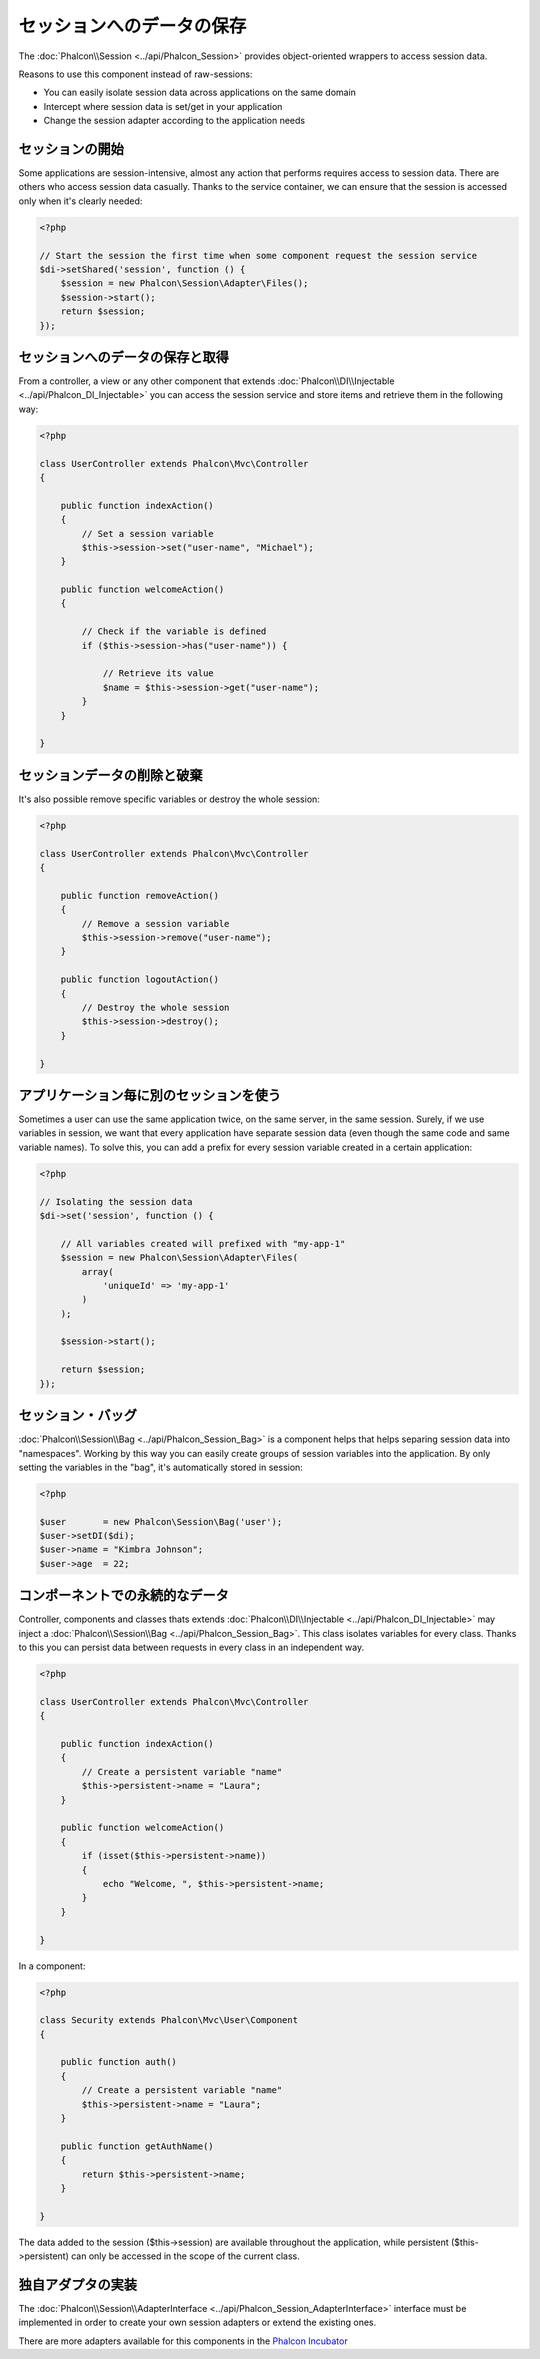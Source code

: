 セッションへのデータの保存
=======================
The :doc:`Phalcon\\Session <../api/Phalcon_Session>` provides object-oriented wrappers to access session data.

Reasons to use this component instead of raw-sessions:

* You can easily isolate session data across applications on the same domain
* Intercept where session data is set/get in your application
* Change the session adapter according to the application needs

セッションの開始
--------------------
Some applications are session-intensive, almost any action that performs requires access to session data. There are others who access session data casually.
Thanks to the service container, we can ensure that the session is accessed only when it's clearly needed:

.. code-block:: php

    <?php

    // Start the session the first time when some component request the session service
    $di->setShared('session', function () {
        $session = new Phalcon\Session\Adapter\Files();
        $session->start();
        return $session;
    });

セッションへのデータの保存と取得
----------------------------------
From a controller, a view or any other component that extends :doc:`Phalcon\\DI\\Injectable <../api/Phalcon_DI_Injectable>` you can access the session service
and store items and retrieve them in the following way:

.. code-block:: php

    <?php

    class UserController extends Phalcon\Mvc\Controller
    {

        public function indexAction()
        {
            // Set a session variable
            $this->session->set("user-name", "Michael");
        }

        public function welcomeAction()
        {

            // Check if the variable is defined
            if ($this->session->has("user-name")) {

                // Retrieve its value
                $name = $this->session->get("user-name");
            }
        }

    }

セッションデータの削除と破棄
----------------------------
It's also possible remove specific variables or destroy the whole session:

.. code-block:: php

    <?php

    class UserController extends Phalcon\Mvc\Controller
    {

        public function removeAction()
        {
            // Remove a session variable
            $this->session->remove("user-name");
        }

        public function logoutAction()
        {
            // Destroy the whole session
            $this->session->destroy();
        }

    }

アプリケーション毎に別のセッションを使う
-------------------------------------------
Sometimes a user can use the same application twice, on the same server, in the same session. Surely, if we use variables in session,
we want that every application have separate session data (even though the same code and same variable names). To solve this, you can add a
prefix for every session variable created in a certain application:

.. code-block:: php

    <?php

    // Isolating the session data
    $di->set('session', function () {

        // All variables created will prefixed with "my-app-1"
        $session = new Phalcon\Session\Adapter\Files(
            array(
                'uniqueId' => 'my-app-1'
            )
        );

        $session->start();

        return $session;
    });

セッション・バッグ
------------
:doc:`Phalcon\\Session\\Bag <../api/Phalcon_Session_Bag>` is a component helps that helps separing session data into "namespaces".
Working by this way you can easily create groups of session variables into the application. By only setting the variables in the "bag",
it's automatically stored in session:

.. code-block:: php

    <?php

    $user       = new Phalcon\Session\Bag('user');
    $user->setDI($di);
    $user->name = "Kimbra Johnson";
    $user->age  = 22;


コンポーネントでの永続的なデータ
-----------------------------
Controller, components and classes thats extends :doc:`Phalcon\\DI\\Injectable <../api/Phalcon_DI_Injectable>` may inject
a :doc:`Phalcon\\Session\\Bag <../api/Phalcon_Session_Bag>`. This class isolates variables for every class.
Thanks to this you can persist data between requests in every class in an independent way.

.. code-block:: php

    <?php

    class UserController extends Phalcon\Mvc\Controller
    {

        public function indexAction()
        {
            // Create a persistent variable "name"
            $this->persistent->name = "Laura";
        }

        public function welcomeAction()
        {
            if (isset($this->persistent->name))
            {
                echo "Welcome, ", $this->persistent->name;
            }
        }

    }

In a component:

.. code-block:: php

    <?php

    class Security extends Phalcon\Mvc\User\Component
    {

        public function auth()
        {
            // Create a persistent variable "name"
            $this->persistent->name = "Laura";
        }

        public function getAuthName()
        {
            return $this->persistent->name;
        }

    }

The data added to the session ($this->session) are available throughout the application, while persistent ($this->persistent)
can only be accessed in the scope of the current class.

独自アダプタの実装
------------------------------
The :doc:`Phalcon\\Session\\AdapterInterface <../api/Phalcon_Session_AdapterInterface>` interface must be implemented in order to create your own session adapters or extend the existing ones.

There are more adapters available for this components in the `Phalcon Incubator <https://github.com/phalcon/incubator/tree/master/Library/Phalcon/Session/Adapter>`_
